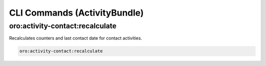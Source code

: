 .. _bundle-docs-platform-activity-bundle-commands:

CLI Commands (ActivityBundle)
=============================

oro:activity-contact:recalculate
--------------------------------

Recalculates counters and last contact date for contact activities.

.. code-block:: none

   oro:activity-contact:recalculate

